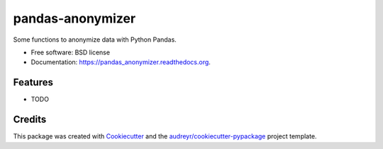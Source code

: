 ===============================
pandas-anonymizer
===============================

.. image:: https://img.shields.io/pypi/v/pandas_anonymizer.svg
        :target: https://pypi.python.org/pypi/pandas_anonymizer

.. image:: https://img.shields.io/travis/scls19fr/pandas_anonymizer.svg
        :target: https://travis-ci.org/scls19fr/pandas_anonymizer

.. image:: https://readthedocs.org/projects/pandas_anonymizer/badge/?version=latest
        :target: https://readthedocs.org/projects/pandas_anonymizer/?badge=latest
        :alt: Documentation Status


Some functions to anonymize data with Python Pandas.

* Free software: BSD license
* Documentation: https://pandas_anonymizer.readthedocs.org.

Features
--------

* TODO

Credits
---------

This package was created with Cookiecutter_ and the `audreyr/cookiecutter-pypackage`_ project template.

.. _Cookiecutter: https://github.com/audreyr/cookiecutter
.. _`audreyr/cookiecutter-pypackage`: https://github.com/audreyr/cookiecutter-pypackage
